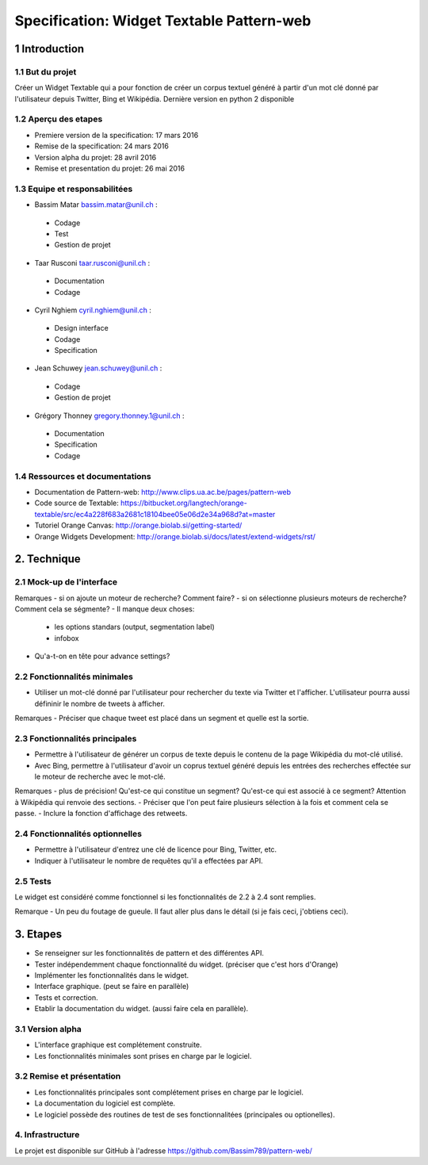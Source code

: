 ##################################
Specification: Widget Textable Pattern-web
##################################



1 Introduction
**************


1.1 But du projet
=================
Créer un Widget Textable qui a pour fonction de créer un corpus textuel généré à partir d'un mot clé donné par l'utilisateur depuis Twitter, Bing et Wikipédia. 
Dernière version en python 2 disponible


1.2 Aperçu des etapes
=====================
* Premiere version de la specification: 17 mars 2016
* Remise de la specification: 24 mars 2016
* Version alpha du projet:  28 avril 2016
* Remise et presentation du projet:  26 mai 2016

1.3 Equipe et responsabilitées
==============================

* Bassim Matar `bassim.matar@unil.ch`_ :

.. _bassim.matar@unil.ch: mailto:bassim.matar@unil.ch

    - Codage 
    - Test
    - Gestion de projet


* Taar Rusconi `taar.rusconi@unil.ch`_ :

.. _taar.rusconi@unil.ch: mailto: taar.rusconi@unil.ch

    - Documentation
    - Codage
    
    
* Cyril Nghiem `cyril.nghiem@unil.ch`_ :

.. _cyril.nghiem@unil.ch: mailto:cyril.nghiem@unil.ch

    - Design interface
    - Codage
    - Specification
    
* Jean Schuwey `jean.schuwey@unil.ch`_ :

.. _jean.schuwey@unil.ch: mailto:jean-schuwey@unil.ch

    - Codage
    - Gestion de projet

* Grégory Thonney `gregory.thonney.1@unil.ch`_ :

.. _gregory.thonney.1@unil.ch: mailto:gregory.thonney.1@unil.ch

    - Documentation
    - Specification
    - Codage

1.4 Ressources et documentations
==============================
* Documentation de Pattern-web: http://www.clips.ua.ac.be/pages/pattern-web
* Code source de Textable: https://bitbucket.org/langtech/orange-textable/src/ec4a228f683a2681c18104bee05e06d2e34a968d?at=master
* Tutoriel Orange Canvas: http://orange.biolab.si/getting-started/
* Orange Widgets Development: http://orange.biolab.si/docs/latest/extend-widgets/rst/


2. Technique
************


2.1 Mock-up de l'interface
==========================
.. image:: interface.png

Remarques
- si on ajoute un moteur de recherche? Comment faire?
- si on sélectionne plusieurs moteurs de recherche? Comment cela se ségmente? 
- Il manque deux choses:
    - les options standars (output, segmentation label)
    - infobox
- Qu'a-t-on en tête pour advance settings? 


2.2 Fonctionnalités minimales
=============================
- Utiliser un mot-clé donné par l'utilisateur pour rechercher du texte via Twitter et l'afficher. L'utilisateur pourra aussi défininir le nombre de tweets à afficher. 

Remarques
- Préciser que chaque tweet est placé dans un segment et quelle est la sortie. 

2.3 Fonctionnalités principales
===============================
- Permettre à l'utilisateur de générer un corpus de texte depuis le contenu de la page Wikipédia du mot-clé utilisé. 
- Avec Bing, permettre à l'utilisateur d'avoir un coprus textuel généré depuis les entrées des recherches effectée sur le moteur de recherche avec le mot-clé. 

Remarques
- plus de précision! Qu'est-ce qui constitue un segment? Qu'est-ce qui est associé à ce segment? Attention à Wikipédia qui renvoie des sections.
- Préciser que l'on peut faire plusieurs sélection à la fois et comment cela se passe.
- Inclure la fonction d'affichage des retweets. 

2.4 Fonctionnalités optionnelles
===============================
- Permettre à l'utilisateur d'entrez une clé de licence pour Bing, Twitter, etc. 
- Indiquer à l'utilisateur le nombre de requêtes qu'il a effectées par API. 


2.5 Tests
=========
Le widget est considéré comme fonctionnel si les fonctionnalités de 2.2 à 2.4 sont remplies. 

Remarque
- Un peu du foutage de gueule. Il faut aller plus dans le détail (si je fais ceci, j'obtiens ceci). 


3. Etapes
*********
- Se renseigner sur les fonctionnalités de pattern et des différentes API.
- Tester indépendemment chaque fonctionnalité du widget. (préciser que c'est hors d'Orange)
- Implémenter les fonctionnalités dans le widget.
- Interface graphique. (peut se faire en parallèle) 
- Tests et correction. 
- Etablir la documentation du widget. (aussi faire cela en parallèle). 



3.1 Version alpha
=================
* L'interface graphique est complétement construite.
* Les fonctionnalités minimales sont prises en charge par le logiciel.



3.2 Remise et présentation
==========================
* Les fonctionnalités principales sont complétement prises en charge par le logiciel.
* La documentation du logiciel est complète.
* Le logiciel possède des routines de test de ses fonctionnalitées (principales ou optionelles).


4. Infrastructure
=================
Le projet est disponible sur GitHub à l'adresse https://github.com/Bassim789/pattern-web/

